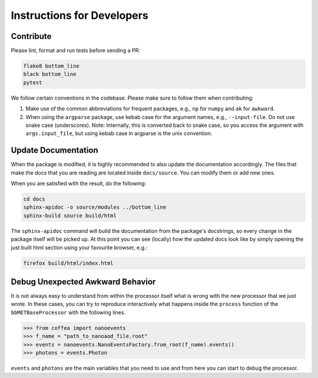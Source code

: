 Instructions for Developers
===========================

----------
Contribute
----------

Please lint, format and run tests before sending a PR:

.. code-block:: bash

   flake8 bottom_line
   black bottom_line
   pytest

We follow certain conventions in the codebase. Please make sure to follow them when contributing:

#. Make use of the common abbreviations for frequent packages, e.g., ``np`` for ``numpy`` and ``ak`` for ``awkward``.
#. When using the ``argparse`` package, use kebab case for the argument names, e.g., ``--input-file``. Do not use snake case (underscores). Note: Internally, this is converted back to snake case, so you access the argument with ``args.input_file``, but using kebab case in argparse is the unix convention.

--------------------
Update Documentation
--------------------

When the package is modified, it is highly recommended to also update the documentation accordingly. The files that make the docs that you are reading are located inside ``docs/source``. You can modify them or add new ones.

When you are satisfied with the result, do the following:

.. code-block:: bash

   cd docs
   sphinx-apidoc -o source/modules ../bottom_line
   sphinx-build source build/html

The ``sphinx-apidoc`` command will build the documentation from the package's docstrings, so every change in the package itself will be picked up.
At this point you can see (locally) how the updated docs look like by simply opening the just built html section using your favourite browser, e.g.:

.. code-block:: bash

   firefox build/html/index.html

---------------------------------
Debug Unexpected Awkward Behavior
---------------------------------

It is not always easy to understand from within the processor itself what is wrong with the new processor that we just wrote. In these cases, you can try to reproduce interactively what happens inside the ``process`` function of the ``bbMETBaseProcessor`` with the following lines.

.. code-block:: python

   >>> from coffea import nanoevents
   >>> f_name = "path_to_nanoaod_file.root"
   >>> events = nanoevents.NanoEventsFactory.from_root(f_name).events()
   >>> photons = events.Photon


``events`` and ``photons`` are the main variables that you need to use and from here you can start to debug the processor.
